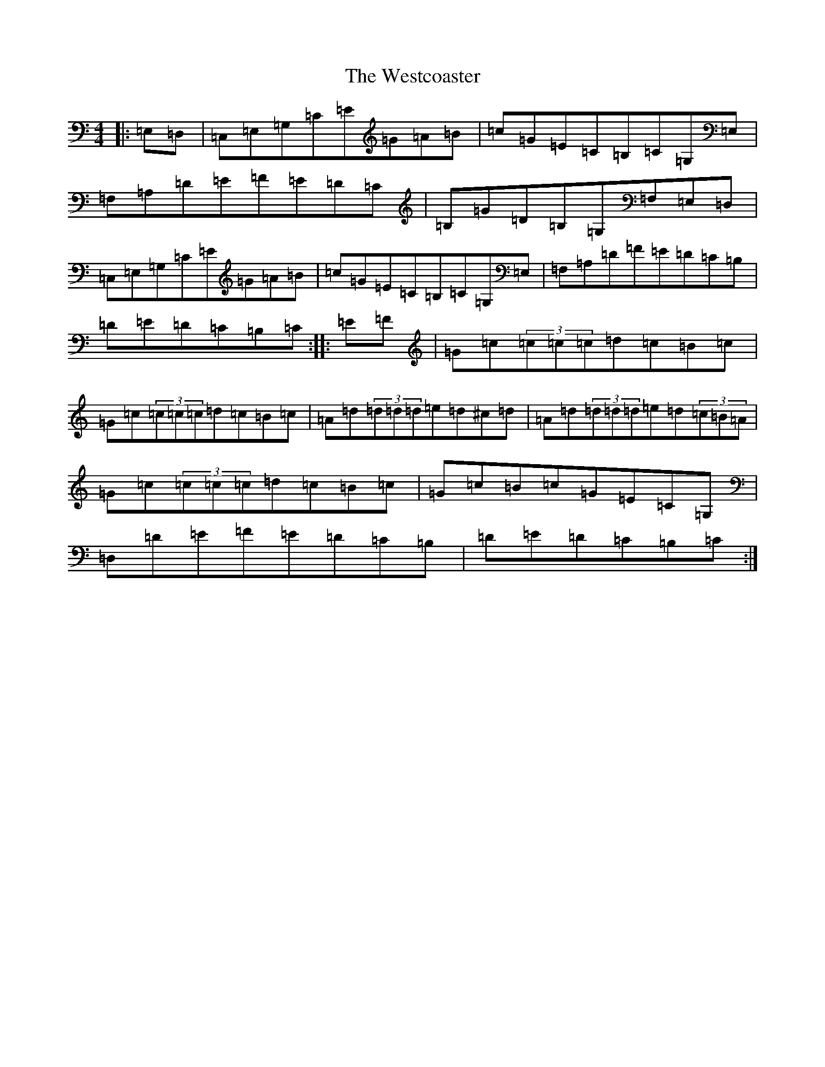 X: 22289
T: Westcoaster, The
S: https://thesession.org/tunes/1490#setting1490
R: hornpipe
M:4/4
L:1/8
K: C Major
|:=E,=D,|=C,=E,=G,=C=E=G=A=B|=c=G=E=C=B,=C=G,=E,|=F,=A,=D=E=F=E=D=C|=B,=G=D=B,=G,=F,=E,=D,|=C,=E,=G,=C=E=G=A=B|=c=G=E=C=B,=C=G,=E,|=F,=A,=D=F=E=D=C=B,|=D=E=D=C=B,=C:||:=E=F|=G=c(3=c=c=c=d=c=B=c|=G=c(3=c=c=c=d=c=B=c|=A=d(3=d=d=d=e=d^c=d|=A=d(3=d=d=d=e=d(3=c=B=A|=G=c(3=c=c=c=d=c=B=c|=G=c=B=c=G=E=C=G,|=D,=D=E=F=E=D=C=B,|=D=E=D=C=B,=C:|